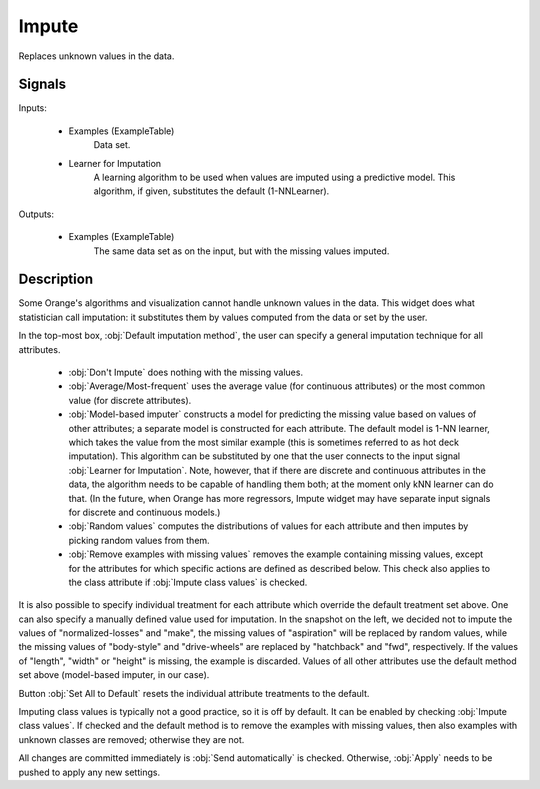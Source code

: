 .. _Impute:

Impute
======

.. image:: ../../../../Orange/OrangeWidgets/Data/icons/Impute.svg

Replaces unknown values in the data.

Signals
-------

Inputs:

   - Examples (ExampleTable)
      Data set.

   - Learner for Imputation
      A learning algorithm to be used when values are imputed using a
      predictive model. This algorithm, if given, substitutes the default
      (1-NNLearner).


Outputs:

   - Examples (ExampleTable)
      The same data set as on the input, but with the missing values imputed.


Description
-----------

Some Orange's algorithms and visualization cannot handle unknown values in the
data. This widget does what statistician call imputation: it substitutes them
by values computed from the data or set by the user.

.. image:: images/Impute.png
   :alt: Impute widget

In the top-most box, :obj:`Default imputation method`, the user can specify a
general imputation technique for all attributes.

   - :obj:`Don't Impute` does nothing with the missing values.

   - :obj:`Average/Most-frequent` uses the average value (for continuous
     attributes) or the most common value (for discrete attributes).

   - :obj:`Model-based imputer` constructs a model for predicting the missing
     value based on values of other attributes; a separate model is constructed
     for each attribute. The default model is 1-NN learner, which takes the
     value from the most similar example (this is sometimes referred to as hot
     deck imputation). This algorithm can be substituted by one that the user
     connects to the input signal :obj:`Learner for Imputation`. Note, however,
     that if there are discrete and continuous attributes in the data, the
     algorithm needs to be capable of handling them both; at the moment only
     kNN learner can do that. (In the future, when Orange has more regressors,
     Impute widget may have separate input signals for discrete and continuous
     models.)

   - :obj:`Random values` computes the distributions of values for each
     attribute and then imputes by picking random values from them.

   - :obj:`Remove examples with missing values` removes the example containing
     missing values, except for the attributes for which specific actions are
     defined as described below. This check also applies to the class attribute
     if :obj:`Impute class values` is checked.



It is also possible to specify individual treatment for each attribute which
override the default treatment set above. One can also specify a manually
defined value used for imputation. In the snapshot on the left, we decided not
to impute the values of "normalized-losses" and "make", the missing values of
"aspiration" will be replaced by random values, while the missing values of
"body-style" and "drive-wheels" are replaced by "hatchback" and "fwd",
respectively. If the values of "length", "width" or "height" is missing,
the example is discarded. Values of all other attributes use the default
method set above (model-based imputer, in our case).

Button :obj:`Set All to Default` resets the individual attribute treatments
to the default.

Imputing class values is typically not a good practice, so it is off by
default. It can be enabled by checking :obj:`Impute class values`. If checked
and the default method is to remove the examples with missing values, then
also examples with unknown classes are removed; otherwise they are not.

All changes are committed immediately is :obj:`Send automatically` is checked.
Otherwise, :obj:`Apply` needs to be pushed to apply any new settings.
